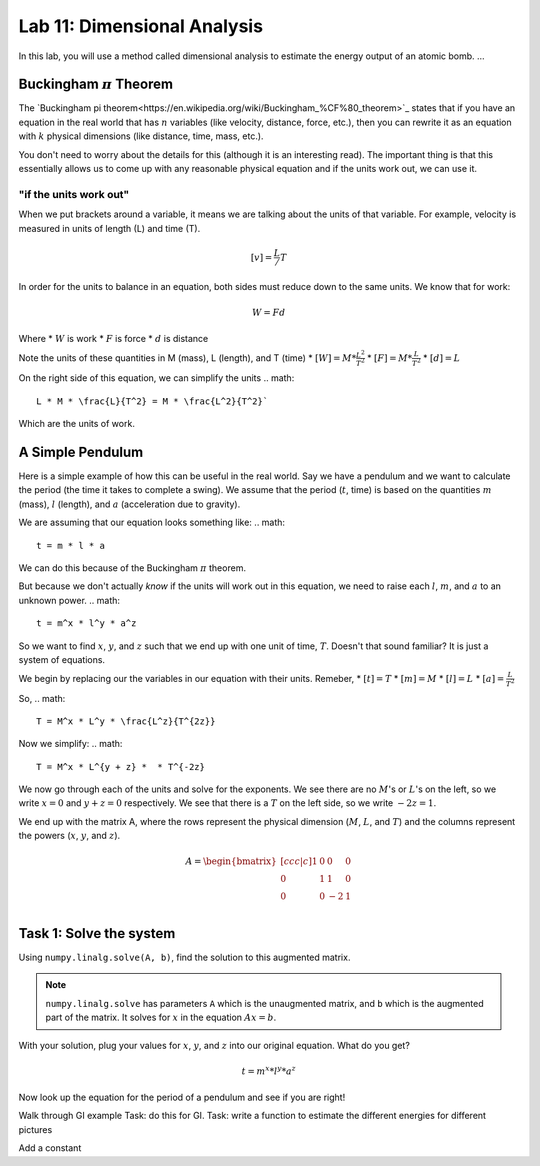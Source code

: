 Lab 11: Dimensional Analysis
============================

In this lab, you will use a method called dimensional analysis to estimate the energy output of an atomic bomb.
...

Buckingham :math:`\pi` Theorem
------------------------------
The `Buckingham pi theorem<https://en.wikipedia.org/wiki/Buckingham_%CF%80_theorem>`_ states that if you have an equation in the real world that has :math:`n` variables (like velocity, distance, force, etc.), then you can rewrite it as an equation with :math:`k` physical dimensions (like distance, time, mass, etc.).

You don't need to worry about the details for this (although it is an interesting read). The important thing is that this essentially allows us to come up with any reasonable physical equation and if the units work out, we can use it.

"if the units work out"
~~~~~~~~~~~~~~~~~~~~~~~
When we put brackets around a variable, it means we are talking about the units of that variable. For example, velocity is measured in units of length (L) and time (T).

.. math::

    [v] = \frac{L}/{T}

In order for the units to balance in an equation, both sides must reduce down to the same units. We know that for work:

.. math::

    W=Fd

Where 
* :math:`W` is work
* :math:`F` is force
* :math:`d` is distance

Note the units of these quantities in M (mass), L (length), and T (time)
* :math:`[W] = M * \frac{L^2}{T^2}`
* :math:`[F] = M * \frac{L}{T^2}`
* :math:`[d] = L`

On the right side of this equation, we can simplify the units
.. math:: 
    L * M * \frac{L}{T^2} = M * \frac{L^2}{T^2}`

Which are the units of work.

A Simple Pendulum
-----------------
Here is a simple example of how this can be useful in the real world. Say we have a pendulum and we want to calculate the period (the time it takes to complete a swing). We assume that the period (:math:`t`, time) is based on the quantities :math:`m` (mass), :math:`l` (length), and :math:`a` (acceleration due to gravity).

.. image:: ./static/pendulum.jpg

    :alt: pendulum.jpg

We are assuming that our equation looks something like:
.. math::
    t = m * l * a

We can do this because of the Buckingham :math:`\pi` theorem.

But because we don't actually *know* if the units will work out in this equation, we need to raise each :math:`l`, :math:`m`, and :math:`a` to an unknown power.
.. math::
    t = m^x * l^y * a^z
    
So we want to find :math:`x`, :math:`y`, and :math:`z` such that we end up with one unit of time, :math:`T`. Doesn't that sound familiar? It is just a system of equations.

We begin by replacing our the variables in our equation with their units. Remeber,
* :math:`[t] = T`
* :math:`[m] = M`
* :math:`[l] = L`
* :math:`[a] = \frac{L}{T^2}` 

So,
.. math::
    T = M^x * L^y * \frac{L^z}{T^{2z}}

Now we simplify:
.. math::
    T = M^x * L^{y + z} *  * T^{-2z}

We now go through each of the units and solve for the exponents. We see there are no :math:`M`'s or :math:`L`'s on the left, so we write :math:`x=0` and :math:`y+z = 0` respectively. We see that there is a :math:`T` on the left side, so we write :math:`-2z = 1`.

We end up with the matrix A, where the rows represent the physical dimension (:math:`M`, :math:`L`, and :math:`T`) and the columns represent the powers (:math:`x`, :math:`y`, and :math:`z`).

.. math::
    A = 
    \begin{bmatrix}[ccc|c]
    1 & 0 & 0 & 0\\
    0 & 1 & 1 & 0\\
    0 & 0 & -2 & 1\\
    \end{bmatrix}

Task 1: Solve the system
------------------------
Using ``numpy.linalg.solve(A, b)``, find the solution to this augmented matrix.

.. note::
    ``numpy.linalg.solve`` has parameters ``A`` which is the unaugmented matrix, and ``b`` which is the augmented part of the matrix. It solves for :math:`x` in the equation :math:`Ax = b`.

With your solution, plug your values for :math:`x`, :math:`y`, and :math:`z` into our original equation. What do you get?

.. math::
    t = m^x * l^y * a^z

Now look up the equation for the period of a pendulum and see if you are right!



Walk through GI example
Task: do this for GI.
Task: write a function to estimate the different energies for different pictures


Add a constant